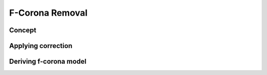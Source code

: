 F-Corona Removal
================

Concept
-------

Applying correction
--------------------

Deriving f-corona model
-----------------------
